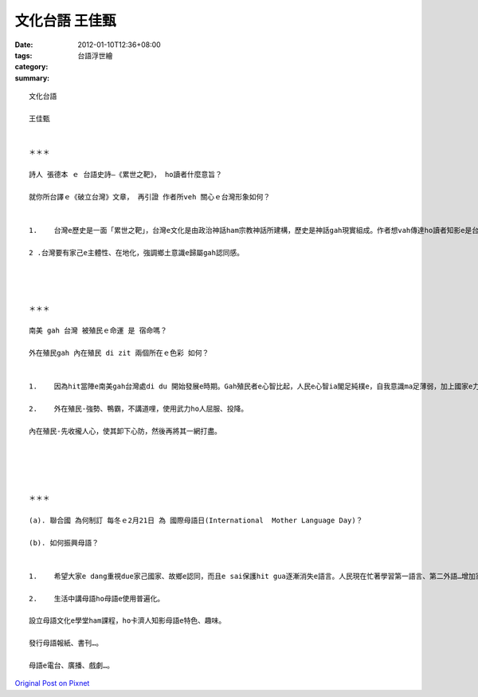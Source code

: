 文化台語  王佳甄
#######################

:date: 2012-01-10T12:36+08:00
:tags: 
:category: 台語浮世繪
:summary: 


:: 

  文化台語

  王佳甄


  ＊＊＊

  詩人 張德本 ｅ 台語史詩—《累世之靶》， ho讀者什麼意旨？

  就你所台譯ｅ《破立台灣》文章， 再引證 作者所veh 關心ｅ台灣形象如何？


  1.	台灣e歷史是一面「累世之靶」，台灣e文化是由政治神話ham宗教神話所建構，歷史是神話gah現實組成。作者想vah傳達ho讀者知影e是台灣歷史e重要。

  2 .台灣要有家己e主體性、在地化，強調鄉土意識e歸屬gah認同感。




  ＊＊＊

  南美 gah 台灣 被殖民ｅ命運 是 宿命嗎？

  外在殖民gah 內在殖民 di zit 兩個所在ｅ色彩 如何？


  1.	因為hit當陣e南美gah台灣處di du 開始發展e時期。Gah殖民者e心智比起，人民e心智ia閣足純樸e，自我意識ma足薄弱，加上國家e力量bhor強大，所以ho殖民e命運是宿命。

  2.	外在殖民-強勢、鴨霸，不講道哩，使用武力ho人屈服、投降。

  內在殖民-先收攏人心，使其卸下心防，然後再將其一網打盡。





  ＊＊＊

  (a). 聯合國 為何制訂 每冬ｅ2月21日 為 國際母語日(International  Mother Language Day)？

  (b). 如何振興母語？


  1.	希望大家e dang重視due家己國家、故鄉e認同，而且e sai保護hit gua逐漸消失e語言。人民現在忙著學習第一語言、第二外語…增加家己e實力，與外界交流e同時，卻忽略了最初e語言-母語。藉由國際母語日，希望能找回最原始、單純的自己。

  2.	生活中講母語ho母語e使用普遍化。

  設立母語文化e學堂ham課程，ho卡濟人知影母語e特色、趣味。

  發行母語報紙、書刊…。

  母語e電台、廣播、戲劇…。



`Original Post on Pixnet <http://daiqi007.pixnet.net/blog/post/36589202>`_